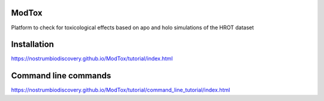 ModTox
================

Platform to check for toxicological effects based on
apo and holo simulations of the HROT dataset

.. image:: https://travis-ci.com/danielSoler93/ModTox.svg?branch=master
       :target: https://travis-ci.com/danielSoler93/ModTox

Installation
=================

https://nostrumbiodiscovery.github.io/ModTox/tutorial/index.html


Command line commands
================================================================

https://nostrumbiodiscovery.github.io/ModTox/tutorial/command_line_tutorial/index.html

